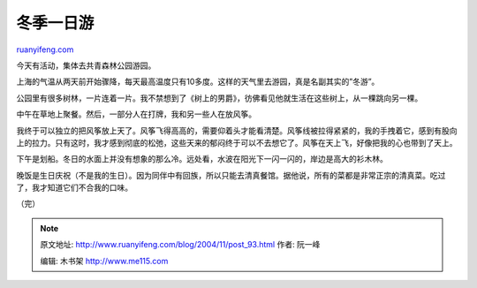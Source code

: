 .. _200411_post_93:

冬季一日游
=============================

`ruanyifeng.com <http://www.ruanyifeng.com/blog/2004/11/post_93.html>`__

今天有活动，集体去共青森林公园游园。

上海的气温从两天前开始骤降，每天最高温度只有10多度。这样的天气里去游园，真是名副其实的”冬游”。

公园里有很多树林，一片连着一片。我不禁想到了《树上的男爵》，彷佛看见他就生活在这些树上，从一棵跳向另一棵。

中午在草地上聚餐。然后，一部分人在打牌，我和另一些人在放风筝。

我终于可以独立的把风筝放上天了。风筝飞得高高的，需要仰着头才能看清楚。风筝线被拉得紧紧的，我的手拽着它，感到有股向上的拉力。只有这时，我才感到彻底的松弛，这些天来的郁闷终于可以不去想它了。风筝在天上飞，好像把我的心也带到了天上。

下午是划船。冬日的水面上并没有想象的那么冷。远处看，水波在阳光下一闪一闪的，岸边是高大的衫木林。

晚饭是生日庆祝（不是我的生日）。因为同伴中有回族，所以只能去清真餐馆。据他说，所有的菜都是非常正宗的清真菜。吃过了，我才知道它们不合我的口味。

（完）

.. note::
    原文地址: http://www.ruanyifeng.com/blog/2004/11/post_93.html 
    作者: 阮一峰 

    编辑: 木书架 http://www.me115.com
